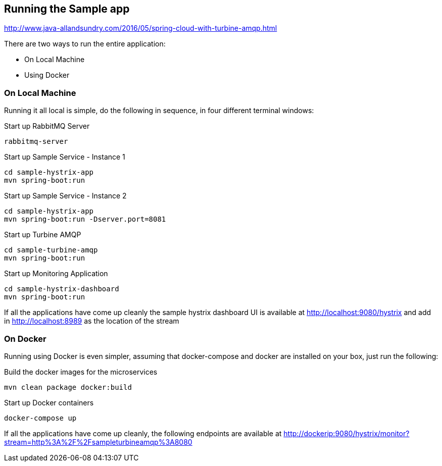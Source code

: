 Running the Sample app
----------------------

http://www.java-allandsundry.com/2016/05/spring-cloud-with-turbine-amqp.html

There are two ways to run the entire application:

* On Local Machine
* Using Docker

On Local Machine
~~~~~~~~~~~~~~~~
Running it all local is simple, do the following in sequence, in four different terminal windows:

.Start up RabbitMQ Server
[source,java]
----
rabbitmq-server
----

.Start up Sample Service - Instance 1
[source,java]
----
cd sample-hystrix-app
mvn spring-boot:run
----

.Start up Sample Service - Instance 2
[source,java]
----
cd sample-hystrix-app
mvn spring-boot:run -Dserver.port=8081
----


.Start up Turbine AMQP
[source,java]
----
cd sample-turbine-amqp
mvn spring-boot:run
----

.Start up Monitoring Application
[source,java]
----
cd sample-hystrix-dashboard
mvn spring-boot:run
----


If all the applications have come up cleanly the sample hystrix dashboard UI is available at http://localhost:9080/hystrix and add in http://localhost:8989 as the location of the stream

On Docker
~~~~~~~~~

Running using Docker is even simpler, assuming that docker-compose and docker are installed on your box, just run the following:

.Build the docker images for the microservices
[source,java]
----
mvn clean package docker:build
----

.Start up Docker containers
[source,java]
----
docker-compose up
----

If all the applications have come up cleanly, the following endpoints are available at http://dockerip:9080/hystrix/monitor?stream=http%3A%2F%2Fsampleturbineamqp%3A8080
